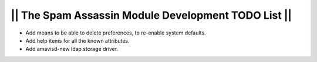 ====================================================
|| The Spam Assassin Module Development TODO List ||
====================================================

- Add means to be able to delete preferences, to re-enable system defaults.
- Add help items for all the known attributes.
- Add amavisd-new ldap storage driver.
